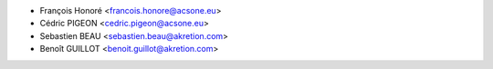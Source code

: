 * François Honoré <francois.honore@acsone.eu>
* Cédric PIGEON <cedric.pigeon@acsone.eu>
* Sebastien BEAU <sebastien.beau@akretion.com>
* Benoît GUILLOT <benoit.guillot@akretion.com>
